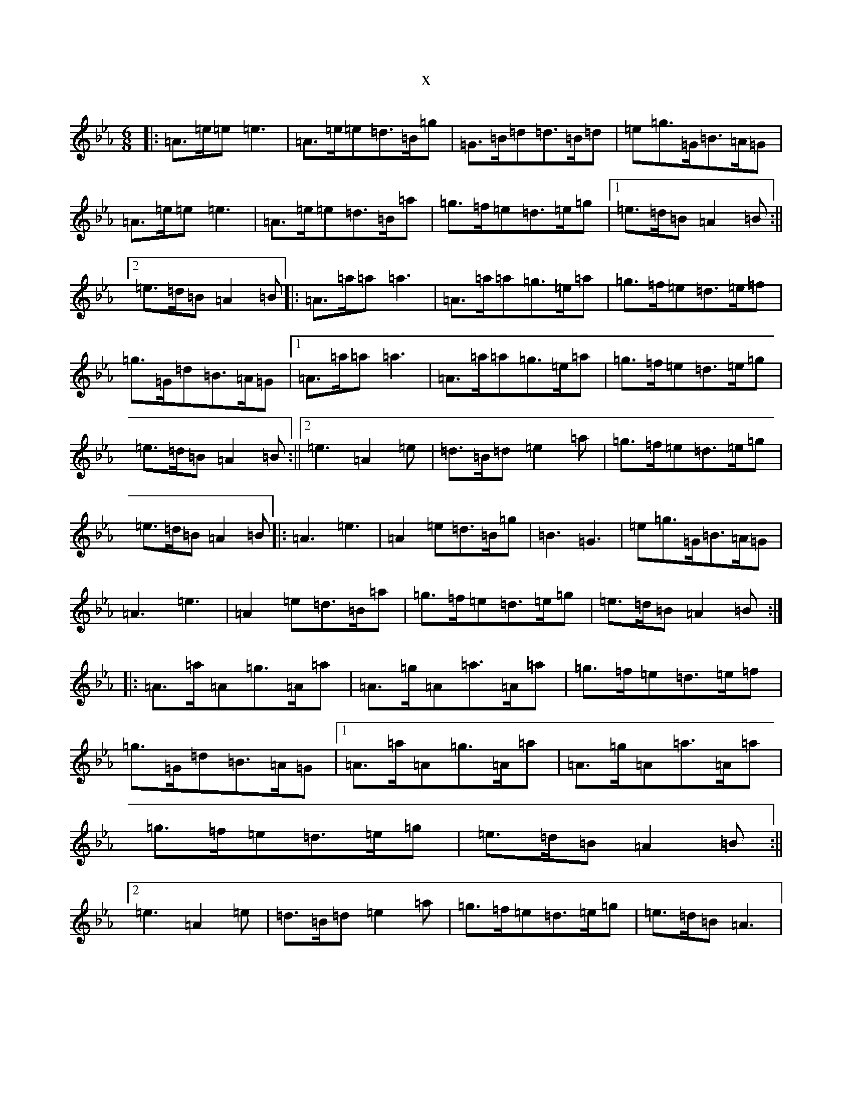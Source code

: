 X:15064
T:x
L:1/8
M:6/8
K: C minor
|:=A>=e=e=e3|=A>=e=e=d>=B=g|=G>=B=d=d>=B=d|=e=g>=G=B>=A=G|=A>=e=e=e3|=A>=e=e=d>=B=a|=g>=f=e=d>=e=g|1=e>=d=B=A2=B:||2=e>=d=B=A2=B|:=A>=a=a=a3|=A>=a=a=g>=e=a|=g>=f=e=d>=e=f|=g>=G=d=B>=A=G|1=A>=a=a=a3|=A>=a=a=g>=e=a|=g>=f=e=d>=e=g|=e>=d=B=A2=B:||2=e3=A2=e|=d>=B=d=e2=a|=g>=f=e=d>=e=g|=e>=d=B=A2=B|:=A3=e3|=A2=e=d>=B=g|=B3=G3|=e=g>=G=B>=A=G|=A3=e3|=A2=e=d>=B=a|=g>=f=e=d>=e=g|=e>=d=B=A2=B:||:=A>=a=A=g>=A=a|=A>=g=A=a>=A=a|=g>=f=e=d>=e=f|=g>=G=d=B>=A=G|1=A>=a=A=g>=A=a|=A>=g=A=a>=A=a|=g>=f=e=d>=e=g|=e>=d=B=A2=B:||2=e3=A2=e|=d>=B=d=e2=a|=g>=f=e=d>=e=g|=e>=d=B=A3|